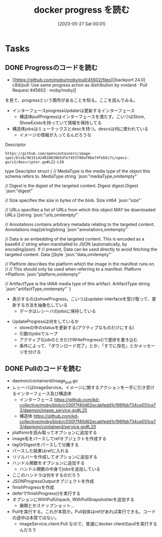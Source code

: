 #+title:      docker progress を読む
#+date:       [2023-05-27 Sat 00:01]
#+filetags:   :memo:
#+identifier: 20230527T000152

* Tasks
** DONE Progressのコードを読む
CLOSED: [2023-05-27 Sat 14:29]
:LOGBOOK:
CLOCK: [2023-05-27 Sat 12:24]--[2023-05-27 Sat 12:49] =>  0:25
CLOCK: [2023-05-27 Sat 11:56]--[2023-05-27 Sat 12:21] =>  0:25
CLOCK: [2023-05-27 Sat 11:13]--[2023-05-27 Sat 11:38] =>  0:25
CLOCK: [2023-05-27 Sat 10:32]--[2023-05-27 Sat 10:57] =>  0:25
CLOCK: [2023-05-27 Sat 00:01]--[2023-05-27 Sat 00:26] =>  0:25
:END:

- [[https://github.com/moby/moby/pull/45602/files][[backport 24.0] c8d/pull: Use same progress action as distribution by vvoland · Pull Request #45602 · moby/moby]]

を見て、progressという箇所があることを知る。ここを読んでみる。

- インターフェースprogressUpdaterは更新するインターフェース
  - 構造体pullProgressはインターフェースを満たす。こいつはStore, ShowExistsを持っていて情報を保持してる
- 構造体jobsはミューテックスとdescを持つ。descsは何に使われている
  - イメージの情報が入ってるんだろうな

#+caption: Descriptor
#+begin_src git-permalink
https://github.com/opencontainers/image-spec/blob/9615142d016838b5dfe7453f80af0be74feb5c7c/specs-go/v1/descriptor.go#L22-L50
#+end_src

#+RESULTS:
#+begin_example go
type Descriptor struct {
	// MediaType is the media type of the object this schema refers to.
	MediaType string `json:"mediaType,omitempty"`

	// Digest is the digest of the targeted content.
	Digest digest.Digest `json:"digest"`

	// Size specifies the size in bytes of the blob.
	Size int64 `json:"size"`

	// URLs specifies a list of URLs from which this object MAY be downloaded
	URLs []string `json:"urls,omitempty"`

	// Annotations contains arbitrary metadata relating to the targeted content.
	Annotations map[string]string `json:"annotations,omitempty"`

	// Data is an embedding of the targeted content. This is encoded as a base64
	// string when marshalled to JSON (automatically, by encoding/json). If
	// present, Data can be used directly to avoid fetching the targeted content.
	Data []byte `json:"data,omitempty"`

	// Platform describes the platform which the image in the manifest runs on.
	//
	// This should only be used when referring to a manifest.
	Platform *Platform `json:"platform,omitempty"`

	// ArtifactType is the IANA media type of this artifact.
	ArtifactType string `json:"artifactType,omitempty"`
}
#+end_example

- 表示するのはshowProgress。こいつはupdater interfaceを受け取って、更新する方法を抽象化している
  - データはレシーバのjobsに保持している

[[file:../images/20230527-progress.drawio.svg]]

- UpdateProgressは何をしているか
  - storeの中のstatusを更新する(アクティブなものだけにする)
  - 引数のjobsでループ
  - アクティブなjobのときだけWriteProgress()で進捗を書き込む
  - 条件によって、「ダウンロード完了」とか、「すでに存在」とかメッセージを分ける

** DONE Pullのコードを読む
CLOSED: [2023-05-27 Sat 15:45]
:LOGBOOK:
CLOCK: [2023-05-27 Sat 15:13]--[2023-05-27 Sat 15:38] =>  0:25
CLOCK: [2023-05-27 Sat 14:46]--[2023-05-27 Sat 15:11] =>  0:25
:END:

- daemon/containerd/image_pull.go
- レシーバはImageService。イメージに関するアクションを一手に引き受けるインターフェース及び構造体
  - インターフェース https://github.com/kd-collective/moby/blob/c030f7f40d62ecabfedd1cf96fbb734ce051ce73/daemon/image_service.go#L25
  - 構造体 https://github.com/kd-collective/moby/blob/c030f7f40d62ecabfedd1cf96fbb734ce051ce73/daemon/containerd/service.go#L20
- platformを読み取ってオプションに追加する
- image名をパースしてrefオブジェクトを作成する
- tagOrDigestをパースして分離する
- パースした結果はrefに入れる
- リゾルバーを作成してオプションに追加する
- ハンドル関数をオプションに追加する
  - ハンドル関数の中身でjobsを追加している
- ここのハンドラは何をするのだろう
- JSONProgressOutputオブジェクトを作成
- finishProgressを作成
- deferでfinishProgress()を実行する
- オプションにWithPullUnpack, WithPullSnapshotterを追加する
  - 展開とかスナップショット...
- Pullを実行する。これが本質か。Pull自体はrefがあれば実行できる。コードの途中は本質ではない。
  - imageService.client.Pull なので、普通にdocker clientのpullを実行するんだろう
